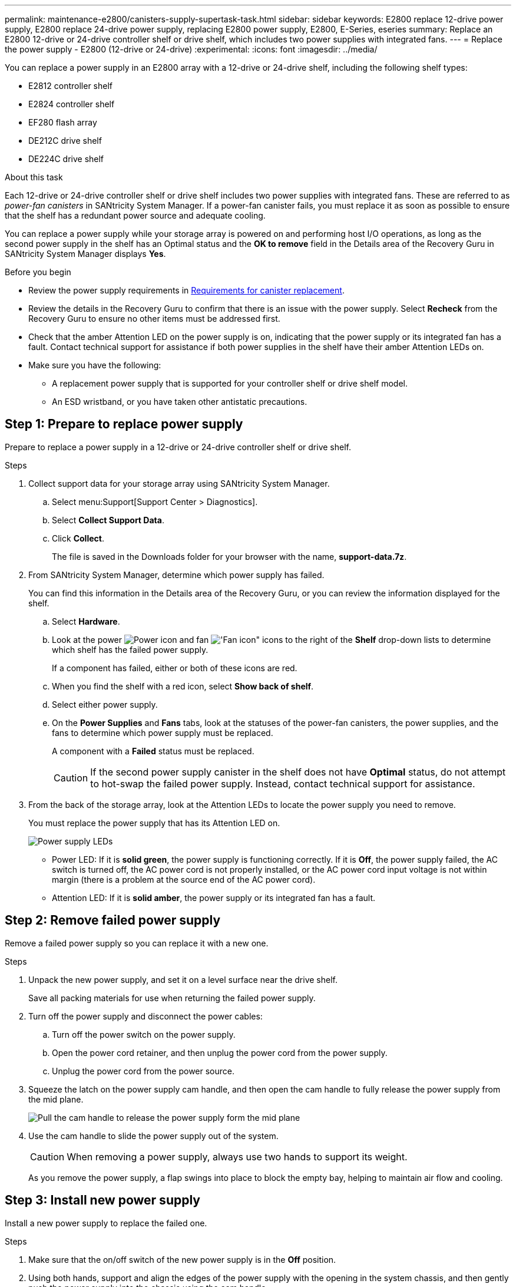 ---
permalink: maintenance-e2800/canisters-supply-supertask-task.html
sidebar: sidebar
keywords: E2800 replace 12-drive power supply, E2800 replace 24-drive power supply, replacing E2800 power supply, E2800, E-Series, eseries
summary: Replace an E2800 12-drive or 24-drive controller shelf or drive shelf, which includes two power supplies with integrated fans.
---
= Replace the power supply - E2800 (12-drive or 24-drive)
:experimental:
:icons: font
:imagesdir: ../media/

[.lead]
You can replace a power supply in an E2800 array with a 12-drive or 24-drive shelf, including the following shelf types:

* E2812 controller shelf
* E2824 controller shelf
* EF280 flash array
* DE212C drive shelf
* DE224C drive shelf

.About this task

Each 12-drive or 24-drive controller shelf or drive shelf includes two power supplies with integrated fans. These are referred to as _power-fan canisters_ in SANtricity System Manager. If a power-fan canister fails, you must replace it as soon as possible to ensure that the shelf has a redundant power source and adequate cooling.

You can replace a power supply while your storage array is powered on and performing host I/O operations, as long as the second power supply in the shelf has an Optimal status and the *OK to remove* field in the Details area of the Recovery Guru in SANtricity System Manager displays *Yes*.

.Before you begin

* Review the power supply requirements in link:canisters-overview-supertask-concept.html[Requirements for canister replacement].
* Review the details in the Recovery Guru to confirm that there is an issue with the power supply. Select *Recheck* from the Recovery Guru to ensure no other items must be addressed first.
* Check that the amber Attention LED on the power supply is on, indicating that the power supply or its integrated fan has a fault. Contact technical support for assistance if both power supplies in the shelf have their amber Attention LEDs on.
* Make sure you have the following:
** A replacement power supply that is supported for your controller shelf or drive shelf model.
** An ESD wristband, or you have taken other antistatic precautions.

== Step 1: Prepare to replace power supply

Prepare to replace a power supply in a 12-drive or 24-drive controller shelf or drive shelf.

.Steps

. Collect support data for your storage array using SANtricity System Manager.
 .. Select menu:Support[Support Center > Diagnostics].
 .. Select *Collect Support Data*.
 .. Click *Collect*.
+
The file is saved in the Downloads folder for your browser with the name, *support-data.7z*.
. From SANtricity System Manager, determine which power supply has failed.
+
You can find this information in the Details area of the Recovery Guru, or you can review the information displayed for the shelf.

 .. Select *Hardware*.
 .. Look at the power image:../media/sam1130_ss_hardware_power_icon_maint-e2800.gif["Power icon"] and fan image:../media/sam1130_ss_hardware_fan_icon_maint-e2800.gif['Fan icon"] icons to the right of the *Shelf* drop-down lists to determine which shelf has the failed power supply.
+
If a component has failed, either or both of these icons are red.

 .. When you find the shelf with a red icon, select *Show back of shelf*.
 .. Select either power supply.
 .. On the *Power Supplies* and *Fans* tabs, look at the statuses of the power-fan canisters, the power supplies, and the fans to determine which power supply must be replaced.
+
A component with a *Failed* status must be replaced.
+
CAUTION: If the second power supply canister in the shelf does not have *Optimal* status, do not attempt to hot-swap the failed power supply. Instead, contact technical support for assistance.

. From the back of the storage array, look at the Attention LEDs to locate the power supply you need to remove.
+
You must replace the power supply that has its Attention LED on.
+
image::../media/28_dwg_913w_power_supply_back_view_maint-e2800.gif["Power supply LEDs"]
+
* Power LED: If it is *solid green*, the power supply is functioning correctly. If it is *Off*, the power supply failed, the AC switch is turned off, the AC power cord is not properly installed, or the AC power cord input voltage is not within margin (there is a problem at the source end of the AC power cord).
+
* Attention LED: If it is *solid amber*, the power supply or its integrated fan has a fault.

== Step 2: Remove failed power supply

Remove a failed power supply so you can replace it with a new one.

.Steps

. Unpack the new power supply, and set it on a level surface near the drive shelf.
+
Save all packing materials for use when returning the failed power supply.

. Turn off the power supply and disconnect the power cables:
 .. Turn off the power switch on the power supply.
 .. Open the power cord retainer, and then unplug the power cord from the power supply.
 .. Unplug the power cord from the power source.
. Squeeze the latch on the power supply cam handle, and then open the cam handle to fully release the power supply from the mid plane.
+
image::../media/drw_2600_psu_maint-e2800.gif["Pull the cam handle to release the power supply form the mid plane"]

. Use the cam handle to slide the power supply out of the system.
+
CAUTION: When removing a power supply, always use two hands to support its weight.
+
As you remove the power supply, a flap swings into place to block the empty bay, helping to maintain air flow and cooling.

== Step 3: Install new power supply

Install a new power supply to replace the failed one.

.Steps

. Make sure that the on/off switch of the new power supply is in the *Off* position.
. Using both hands, support and align the edges of the power supply with the opening in the system chassis, and then gently push the power supply into the chassis using the cam handle.
+
The power supplies are keyed and can only be installed one way.
+
CAUTION: Do not use excessive force when sliding the power supply into the system; you can damage the connector.

. Close the cam handle so that the latch clicks into the locked position and the power supply is fully seated.
. Reconnect the power supply cabling:
 .. Reconnect the power cord to the power supply and the power source.
 .. Secure the power cord to the power supply using the power cord retainer.
. Turn on the power to the new power supply canister.

== Step 4: Complete power supply replacement

Confirm that the new power supply is working correctly, gather support data, and resume normal operations.

.Steps

. On the new power supply, check that the green Power LED is on and the amber Attention LED is OFF.
. From the Recovery Guru in SANtricity System Manager, select *Recheck* to ensure the problem has been resolved.
. If a failed power supply is still being reported, repeat the steps in <<Step 2: Remove failed power supply>>, and in <<Step 3: Install new power supply>>. If the problem continues to persist, contact technical support.
. Remove the antistatic protection.
. Collect support data for your storage array using SANtricity System Manager.
 .. Select menu:Support[Support Center > Diagnostics].
 .. Select *Collect Support Data*.
 .. Click *Collect*.
+
The file is saved in the Downloads folder for your browser with the name, *support-data.7z*.
. Return the failed part to NetApp, as described in the RMA instructions shipped with the kit.

.What's next?

Your power supply replacement is complete. You can resume normal operations.
